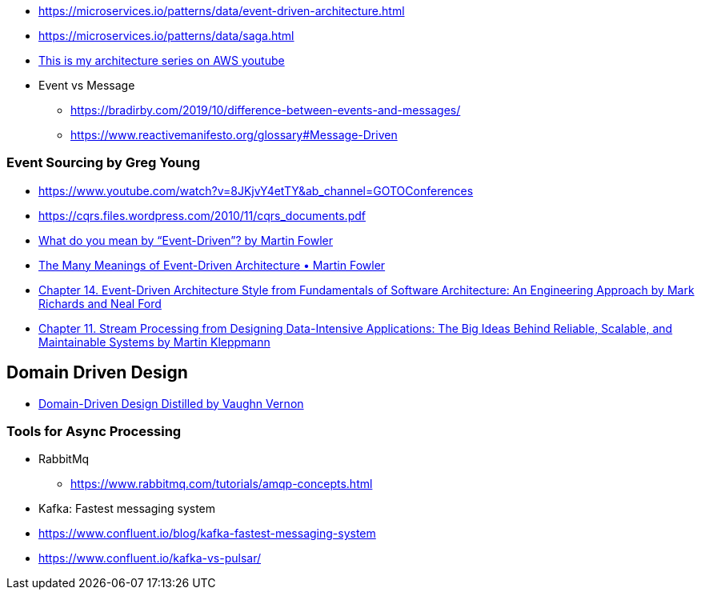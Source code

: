 

- https://microservices.io/patterns/data/event-driven-architecture.html
- https://microservices.io/patterns/data/saga.html

- https://www.youtube.com/playlist?list=PLhr1KZpdzukdeX8mQ2qO73bg6UKQHYsHb[This is my architecture series on AWS youtube]
- Event vs Message
  ** https://bradirby.com/2019/10/difference-between-events-and-messages/
  ** https://www.reactivemanifesto.org/glossary#Message-Driven

=== Event Sourcing by Greg Young
- https://www.youtube.com/watch?v=8JKjvY4etTY&ab_channel=GOTOConferences
- https://cqrs.files.wordpress.com/2010/11/cqrs_documents.pdf

- https://martinfowler.com/articles/201701-event-driven.html[What do you mean by “Event-Driven”? by Martin Fowler]
- https://www.youtube.com/watch?v=STKCRSUsyP0&ab_channel=GOTOConferences[The Many Meanings of Event-Driven Architecture • Martin Fowler]

- https://www.amazon.com/dp/B0849MPK73/ref=cm_sw_em_r_mt_dp_899S9JECFXEP79C0E1RK[Chapter 14. Event-Driven Architecture Style from Fundamentals of Software Architecture: An Engineering Approach by Mark Richards and Neal Ford]

- https://www.amazon.com/dp/B06XPJML5D/ref=cm_sw_em_r_mt_dp_X14NNZZCXF0ZCYNDGWJ3[Chapter 11. Stream Processing from Designing Data-Intensive Applications: The Big Ideas Behind Reliable, Scalable, and Maintainable Systems by Martin Kleppmann]


== Domain Driven Design
- https://www.amazon.com/Domain-Driven-Design-Distilled-Vaughn-Vernon-ebook/dp/B01JJSGE5S[Domain-Driven Design Distilled by Vaughn Vernon]

=== Tools for Async Processing

- RabbitMq
** https://www.rabbitmq.com/tutorials/amqp-concepts.html

- Kafka: Fastest messaging system
- https://www.confluent.io/blog/kafka-fastest-messaging-system
- https://www.confluent.io/kafka-vs-pulsar/


 

